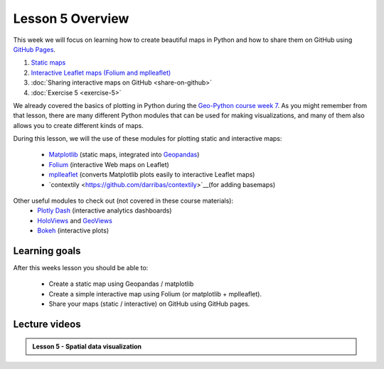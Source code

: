 Lesson 5 Overview
=================

This week we will focus on learning how to create beautiful maps in Python and how to share them on GitHub using `GitHub Pages <https://pages.github.com/>`_.

1. `Static maps  <../../notebooks/L5/static_maps.ipynb>`__
2. `Interactive Leaflet maps (Folium and mplleaflet)  <../../notebooks/L5/interactive-map-folium.ipynb>`__
3. :doc:`Sharing interactive maps on GitHub <share-on-github>`
4. :doc:`Exercise 5 <exercise-5>`


We already covered the basics of plotting in Python during the `Geo-Python course week 7 <https://geo-python.github.io/site/lessons/L7/overview.html>`_. As you might remember from that lesson, there are many different Python modules that can be used for making visualizations, and many of them also allows you to create different kinds of maps. 

During this lesson, we will the use of these modules for plotting static and interactive maps:

 - `Matplotlib <http://matplotlib.org/>`_ (static maps, integrated into `Geopandas <http://geopandas.org/>`_)
 - `Folium <https://github.com/python-visualization/folium>`_ (interactive Web maps on Leaflet)
 - `mplleaflet <https://github.com/jwass/mplleaflet>`_ (converts Matplotlib plots easily to interactive Leaflet maps)
 - `contextily <https://github.com/darribas/contextily>`__(for adding basemaps)


Other useful modules to check out (not covered in these course materials):
 - `Plotly Dash <https://plot.ly/dash/>`__ (interactive analytics dashboards)
 - `HoloViews <http://holoviews.org/>`__ and `GeoViews <http://geoviews.org/>`_ 
 - `Bokeh <http://bokeh.pydata.org/en/latest/>`_ (interactive plots)

Learning goals
--------------

After this weeks lesson you should be able to:

 - Create a static map using Geopandas / matplotlib
 - Create a simple interactive map using Folium (or matplotlib + mplleaflet).
 - Share your maps (static / interactive) on GitHub using GitHub pages.


Lecture videos
--------------

.. admonition:: Lesson 5 - Spatial data visualization

    .. raw:: html

        <iframe width="560" height="315" src="" frameborder="0" allowfullscreen></iframe>
        <p>Vuokko Heikinheimo, University of Helsinki <a href="https://www.youtube.com/channel/UCGrJqJjVHGDV5l0XijSAN1Q/playlists">@ AutoGIS channel on Youtube</a>.</p>



